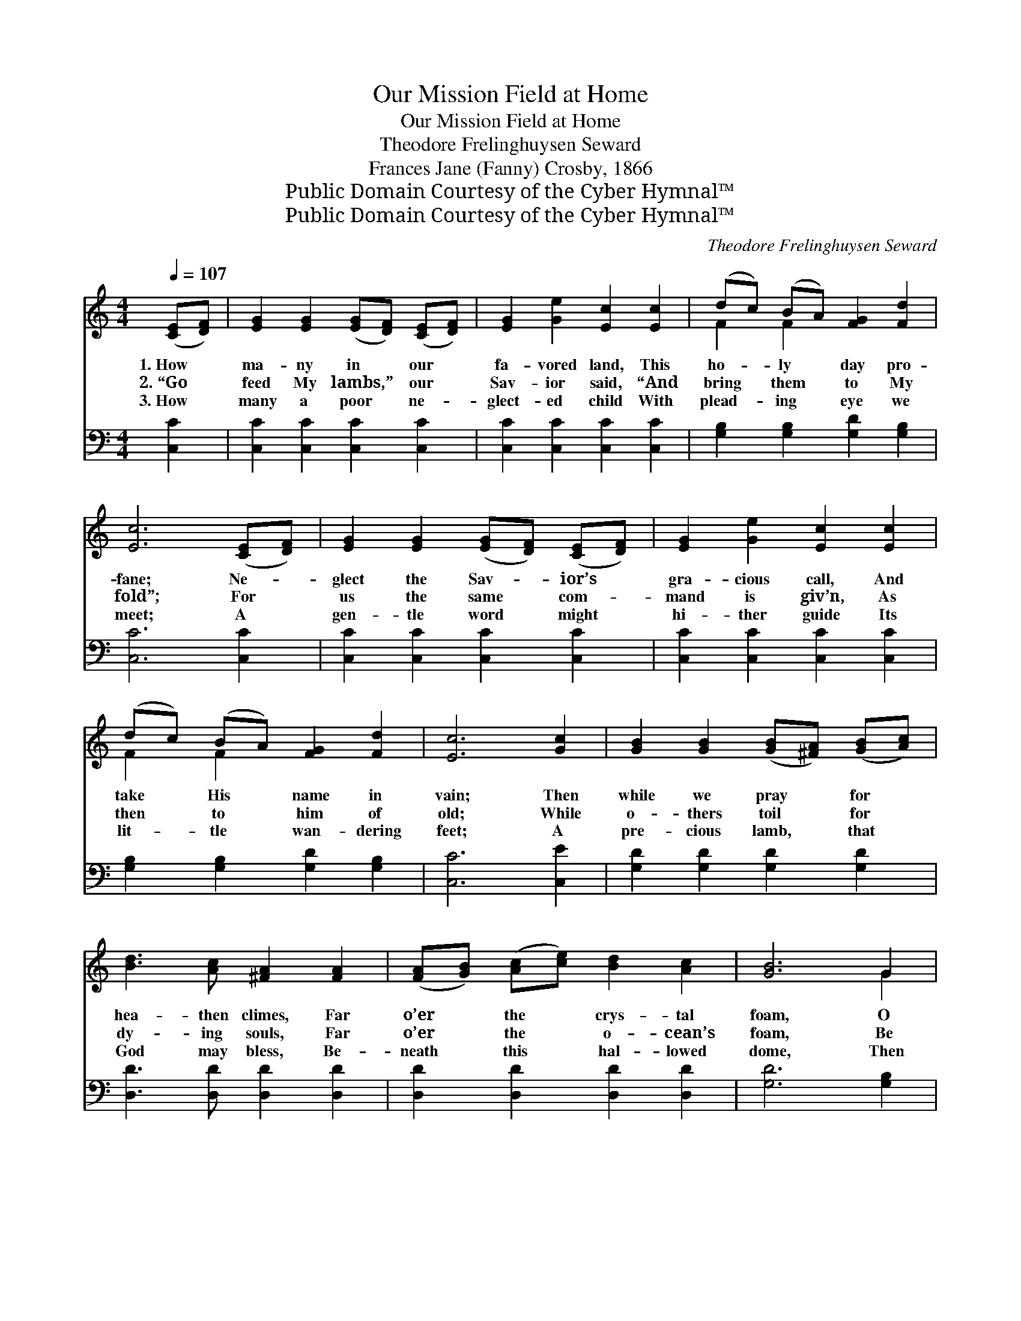 X:1
T:Our Mission Field at Home
T:Our Mission Field at Home
T:Theodore Frelinghuysen Seward
T:Frances Jane (Fanny) Crosby, 1866
T:Public Domain Courtesy of the Cyber Hymnal™
T:Public Domain Courtesy of the Cyber Hymnal™
C:Theodore Frelinghuysen Seward
Z:Public Domain
Z:Courtesy of the Cyber Hymnal™
%%score ( 1 2 ) ( 3 4 )
L:1/8
Q:1/4=107
M:4/4
K:C
V:1 treble 
V:2 treble 
V:3 bass 
V:4 bass 
V:1
 ([CE][DF]) | [EG]2 [EG]2 ([EG][DF]) ([CE][DF]) | [EG]2 [Ge]2 [Ec]2 [Ec]2 | (dc) (BA) [FG]2 [Fd]2 | %4
w: 1.~How *|ma- ny in * our *|fa- vored land, This|ho- * ly * day pro-|
w: 2.~“Go *|feed My lambs,” * our *|Sav- ior said, “And|bring * them * to My|
w: 3.~How *|many a poor * ne- *|glect- ed child With|plead- * ing * eye we|
 [Ec]6 ([CE][DF]) | [EG]2 [EG]2 ([EG][DF]) ([CE][DF]) | [EG]2 [Ge]2 [Ec]2 [Ec]2 | %7
w: fane; Ne- *|glect the Sav- * ior’s *|gra- cious call, And|
w: fold”; For *|us the same * com- *|mand is giv’n, As|
w: meet; A *|gen- tle word * might *|hi- ther guide Its|
 (dc) (BA) [FG]2 [Fd]2 | [Ec]6 [Gc]2 | [GB]2 [GB]2 ([GB][^FA]) ([GB][Ac]) | %10
w: take * His * name in|vain; Then|while we pray * for *|
w: then * to * him of|old; While|o- thers toil * for *|
w: lit- * tle * wan- dering|feet; A|pre- cious lamb, * that *|
 [Bd]3 [Ac] [^FA]2 [FA]2 | ([FA][GB]) ([Ac][ce]) [Bd]2 [Ac]2 | [GB]6 G2 | %13
w: hea- then climes, Far|o’er * the * crys- tal|foam, O|
w: dy- ing souls, Far|o’er * the * o- cean’s|foam, Be|
w: God may bless, Be-|neath * this * hal- lowed|dome, Then|
 [GB]2 [GB]2 ([GB][^FA]) ([GB][Ac]) | [Bd]3 [Ac] [^FA]2 ([FA][GB]) | %15
w: let us ev- * er *|bear in mind, Our *|
w: ours to wave * its *|no- ble cause, Our *|
w: let us ev- * er *|bear in mind, Our *|
 ([Ac][ce]) ([Bd][Ac]) [GB]2 [^FA]2 | G6 ||"^Refrain" [EG]2 | [CE] [EG]3 [Ec]3 [Ge] | [Gd]6 G2 | %20
w: mis- * sion * field at|home.||||
w: mis- * sion * field at|home.|Our|mis- sion field at|home, Our|
w: mis- * sion * field at|home.||||
 [Ge] [Ec]3 [EG]3 [CE] | [B,D]6 ([CE][DF]) | [EG]2 [EG]2 ([EG][DF]) ([CE][DF]) | %23
w: |||
w: mis- sion field at|home; May *|each and all * re- *|
w: |||
 [EG]2 [Ge]2 [Ec]2 [Ec]2 | (dc) (BA) [FG]2 [Fd]2 | [Ec]6 |] %26
w: |||
w: mem- ber still, Our|mis- * sion * field at|home.|
w: |||
V:2
 x2 | x8 | x8 | F2 F2 x4 | x8 | x8 | x8 | F2 F2 x4 | x8 | x8 | x8 | x8 | x6 G2 | x8 | x8 | x8 | %16
 G6 || x2 | x8 | x6 G2 | x8 | x8 | x8 | x8 | F2 F2 x4 | x6 |] %26
V:3
 [C,C]2 | [C,C]2 [C,C]2 [C,C]2 [C,C]2 | [C,C]2 [C,C]2 [C,C]2 [C,C]2 | %3
 [G,B,]2 [G,B,]2 [G,D]2 [G,B,]2 | [C,C]6 [C,C]2 | [C,C]2 [C,C]2 [C,C]2 [C,C]2 | %6
 [C,C]2 [C,C]2 [C,C]2 [C,C]2 | [G,B,]2 [G,B,]2 [G,D]2 [G,B,]2 | [C,C]6 [C,E]2 | %9
 [G,D]2 [G,D]2 [G,D]2 [G,D]2 | [D,D]3 [D,D] [D,D]2 [D,D]2 | [D,D]2 [D,D]2 [D,D]2 [D,D]2 | %12
 [G,D]6 [G,B,]2 | [G,D]2 [G,D]2 [G,D]2 [G,D]2 | [D,D]3 [D,D] [D,D]2 [D,D]2 | %15
 [D,D]2 [D,D]2 [D,D]2 [D,C]2 | [G,B,]6 || [C,C]2 | [C,C] [C,C]3 [C,C]3 [C,C] | [G,B,]6 G,2 | %20
 [C,C] [C,C]3 [C,C]3 [E,G,] | G,6 [C,C]2 | [C,C]2 [C,C]2 [C,C]2 [C,C]2 | %23
 [C,C]2 [C,C]2 [C,C]2 [C,C]2 | [G,B,]2 [G,B,]2 [G,D]2 [G,B,]2 | [C,C]6 |] %26
V:4
 x2 | x8 | x8 | x8 | x8 | x8 | x8 | x8 | x8 | x8 | x8 | x8 | x8 | x8 | x8 | x8 | x6 || x2 | x8 | %19
 x6 G,2 | x8 | G,6 x2 | x8 | x8 | x8 | x6 |] %26

